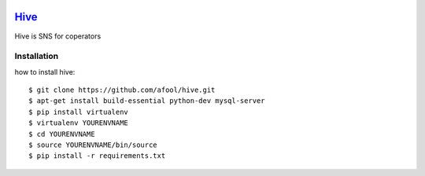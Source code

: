 .. image:: https://raw.github.com/afool/hive/master/hive/static/img/hive_logo_bee.png

Hive_
~~~~~

Hive is SNS for coperators 

Installation
------------

how to install hive::

    $ git clone https://github.com/afool/hive.git
    $ apt-get install build-essential python-dev mysql-server
    $ pip install virtualenv
    $ virtualenv YOURENVNAME
    $ cd YOURENVNAME
    $ source YOURENVNAME/bin/source
    $ pip install -r requirements.txt
